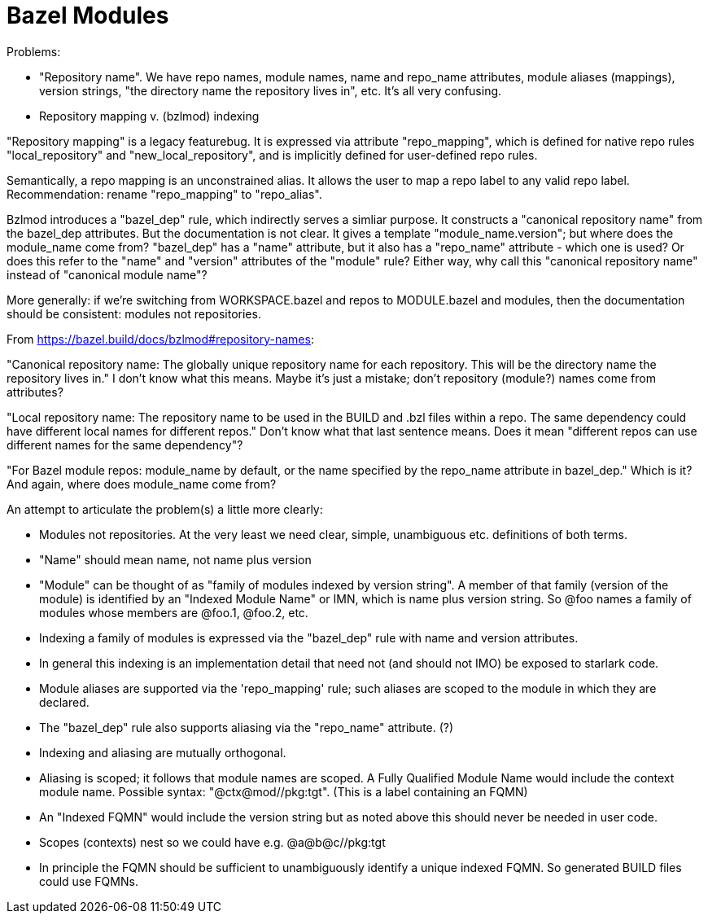 = Bazel Modules
:page-permalink: /:path/bazel-modules
:page-layout: page_bazel
:page-pkg: bazel
:page-doc: ug
:page-tags: [bazel,modules]
:page-keywords: notes, tips, cautions, warnings, admonitions
:page-last_updated: May 20, 2022
// :toc-title:
// :toc: true

Problems:

* "Repository name". We have repo names, module names, name and
  repo_name attributes, module aliases (mappings), version strings,
  "the directory name the repository lives in", etc. It's all very
  confusing.

* Repository mapping v. (bzlmod) indexing

"Repository mapping" is a legacy featurebug. It is expressed via
attribute "repo_mapping", which is defined for native repo rules
"local_repository" and "new_local_repository", and is implicitly
defined for user-defined repo rules.

Semantically, a repo mapping is an unconstrained alias. It allows the
user to map a repo label to any valid repo label. Recommendation:
rename "repo_mapping" to "repo_alias".

Bzlmod introduces a "bazel_dep" rule, which indirectly serves a
simliar purpose. It constructs a "canonical repository name" from the
bazel_dep attributes. But the documentation is not clear. It gives a
template "module_name.version"; but where does the module_name come
from? "bazel_dep" has a "name" attribute, but it also has a
"repo_name" attribute - which one is used? Or does this refer to the
"name" and "version" attributes of the "module" rule? Either way, why
call this "canonical repository name" instead of "canonical module
name"?

More generally: if we're switching from WORKSPACE.bazel and repos to
MODULE.bazel and modules, then the documentation should be consistent:
modules not repositories.

From https://bazel.build/docs/bzlmod#repository-names:

"Canonical repository name: The globally unique repository name for
each repository. This will be the directory name the repository lives
in." I don't know what this means. Maybe it's just a mistake; don't
repository (module?) names come from attributes?

"Local repository name: The repository name to be used in the BUILD
and .bzl files within a repo. The same dependency could have different
local names for different repos." Don't know what that last sentence
means. Does it mean "different repos can use different names for the
same dependency"?


"For Bazel module repos: module_name by default, or the name specified
by the repo_name attribute in bazel_dep." Which is it? And
again, where does module_name come from?

An attempt to articulate the problem(s) a little more clearly:

* Modules not repositories. At the very least we need clear, simple,
  unambiguous etc. definitions of both terms.
* "Name" should mean name, not name plus version
* "Module" can be thought of as "family of modules indexed by
  version string". A member of that family (version of the module) is
  identified by an "Indexed Module Name" or IMN, which is
  name plus version string. So @foo names a family of modules whose
  members are @foo.1, @foo.2, etc.
* Indexing a family of modules is expressed via the "bazel_dep" rule with name and version attributes.
* In general this indexing is an implementation detail that need not (and
  should not IMO) be exposed to starlark code.
* Module aliases are supported via the 'repo_mapping' rule; such
  aliases are scoped to the module in which they are declared.
* The "bazel_dep" rule also supports aliasing via the "repo_name" attribute. (?)
* Indexing and aliasing are mutually orthogonal.
* Aliasing is scoped; it follows that module names are scoped. A Fully
  Qualified Module Name would include the context module name.
  Possible syntax: "@ctx@mod//pkg:tgt". (This is a label containing an FQMN)
* An "Indexed FQMN" would include the version string but as noted
  above this should never be needed in user code.
* Scopes (contexts) nest so we could have e.g. @a@b@c//pkg:tgt
* In principle the FQMN should be sufficient to unambiguously identify
  a unique indexed FQMN. So generated BUILD files could use FQMNs.

